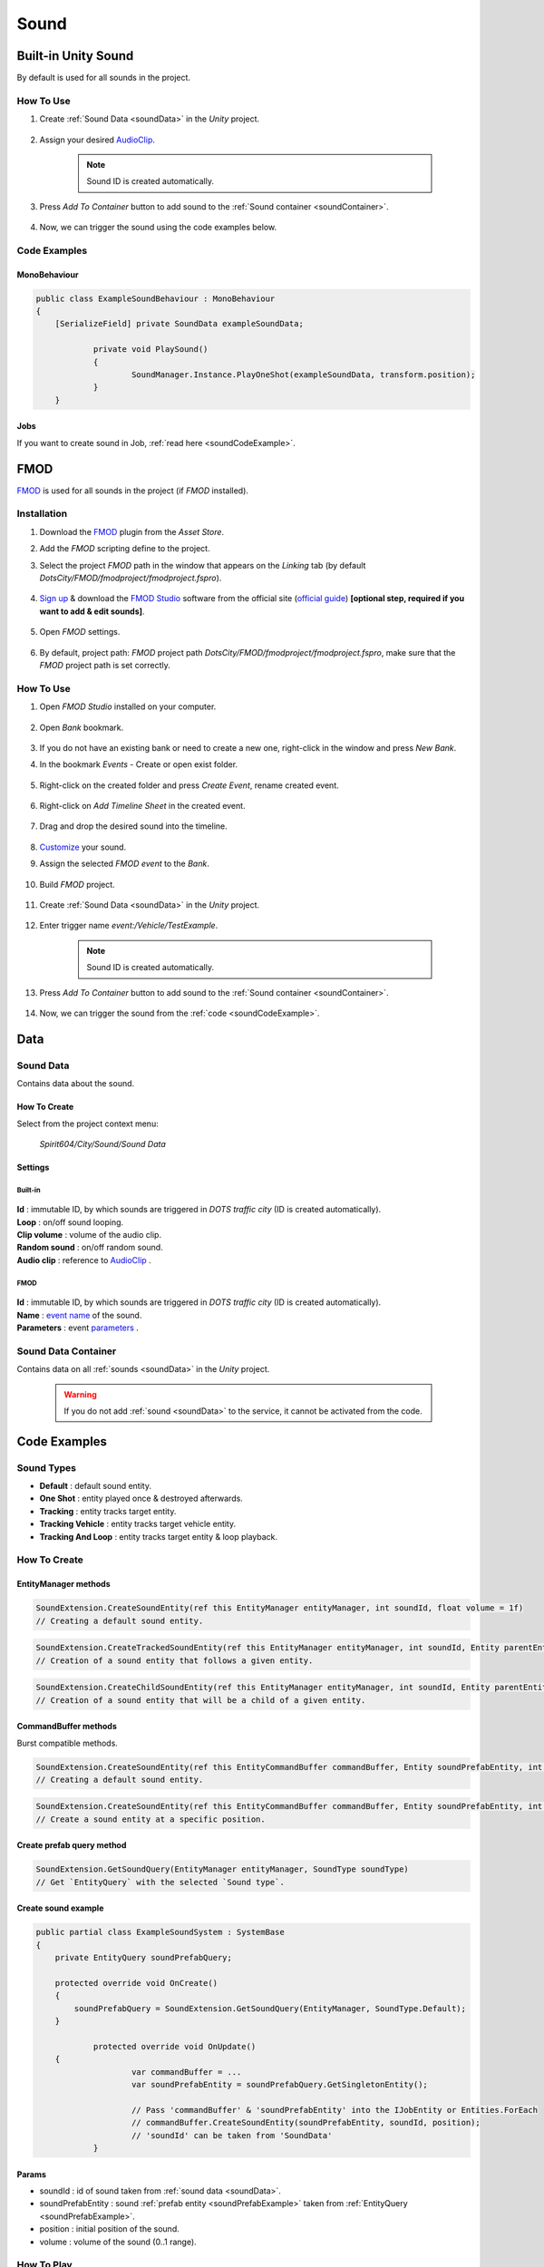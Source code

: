 .. _sound:

************
Sound
************

Built-in Unity Sound
============

By default is used for all sounds in the project.

How To Use
------------

#. Create :ref:`Sound Data <soundData>` in the `Unity` project.

	.. image:: /images/sound/SoundDataCreation.png
	
#. Assign your desired `AudioClip <https://docs.unity3d.com/ScriptReference/AudioClip.html>`_.

	.. image:: /images/sound/SoundDataBuiltin.png
	
	.. note:: Sound ID is created automatically.
	
#. Press `Add To Container` button to add sound to the :ref:`Sound container <soundContainer>`.	

	.. image:: /images/sound/FMOD-SoundServiceAddedExample.png
	
#. Now, we can trigger the sound using the code examples below.	

Code Examples
------------

MonoBehaviour
~~~~~~~~~~~~

..  code-block:: r

    public class ExampleSoundBehaviour : MonoBehaviour
    {
        [SerializeField] private SoundData exampleSoundData;
		
		private void PlaySound()
		{
			SoundManager.Instance.PlayOneShot(exampleSoundData, transform.position);
		}
	}
	
Jobs
~~~~~~~~~~~~

If you want to create sound in Job, :ref:`read here <soundCodeExample>`.

FMOD
============

`FMOD <https://www.fmod.com/docs/2.02/studio/welcome-to-fmod-studio.html>`_ is used for all sounds in the project (if `FMOD` installed).

Installation
------------

#. Download the `FMOD <https://assetstore.unity.com/packages/tools/audio/fmod-for-unity-161631>`_ plugin from the `Asset Store`.
#. Add the `FMOD` scripting define to the project.
#. Select the project `FMOD` path in the window that appears on the `Linking` tab (by default `DotsCity/FMOD/fmodproject/fmodproject.fspro`).

	.. image:: /images/sound/FMOD-setup.png
	
#. `Sign up <https://www.fmod.com/profile/register>`_ & download the `FMOD Studio <https://www.fmod.com/download>`_ software from the official site (`official guide <https://www.fmod.com/docs/2.02/unity/user-guide.html>`_) **[optional step, required if you want to add & edit sounds]**.

	.. image:: /images/sound/FMODstudio-download.png

#. Open `FMOD` settings.

	.. image:: /images/sound/FMOD-toolbar-settings.png
	
#. By default, project path: `FMOD` project path `DotsCity/FMOD/fmodproject/fmodproject.fspro`, make sure that the `FMOD` project path is set correctly.

	.. image:: /images/sound/FMOD-settings.png

How To Use
------------

#. Open `FMOD Studio` installed on your computer.

	.. image:: /images/sound/FMOD-Studio-mainwindow.png
	
#. Open `Bank` bookmark.

	.. image:: /images/sound/FMOD-Studio-bankwindow.png
	
#. If you do not have an existing bank or need to create a new one, right-click in the window and press `New Bank`.
#. In the bookmark `Events` - Create or open exist folder.

	.. image:: /images/sound/FMOD-Studio-eventswindow.png
	
#. Right-click on the created folder and press `Create Event`, rename created event.

	.. image:: /images/sound/FMOD-Studio-NewEventExample.png
	
#. Right-click on `Add Timeline Sheet` in the created event.

	.. image:: /images/sound/FMOD-Studio-NewTimelineExample.png
	.. image:: /images/sound/FMOD-Studio-NewTimelineExample2.png
	
#. Drag and drop the desired sound into the timeline.

	.. image:: /images/sound/FMOD-Studio-DragNDropTimelineExample.png
	
#. `Customize <https://www.fmod.com/docs/2.02/studio/authoring-events.html>`_  your sound.
#. Assign the selected `FMOD event` to the `Bank`.

	.. image:: /images/sound/FMOD-Studio-AssignToBankExample.png
	
#. Build `FMOD` project.

	.. image:: /images/sound/FMOD-Studio-BuildExample.png
	
#. Create :ref:`Sound Data <soundData>` in the `Unity` project.

	.. image:: /images/sound/SoundDataCreation.png
	
#. Enter trigger name `event:/Vehicle/TestExample`.

	.. image:: /images/sound/SoundDataExample2.png
	
	.. note:: Sound ID is created automatically.
	
#. Press `Add To Container` button to add sound to the :ref:`Sound container <soundContainer>`.	

	.. image:: /images/sound/FMOD-SoundServiceAddedExample.png
	
#. Now, we can trigger the sound from the :ref:`code <soundCodeExample>`.	

Data
============

.. _soundData:

Sound Data
------------

Contains data about the sound.

How To Create
~~~~~~~~~~~~

Select from the project context menu:

	`Spirit604/City/Sound/Sound Data`

	.. image:: /images/sound/SoundDataCreation.png
	
Settings
~~~~~~~~~~~~

Built-in
""""""""""""""

	.. image:: /images/sound/SoundDataBuiltin.png
	
| **Id** : immutable ID, by which sounds are triggered in `DOTS traffic city` (ID is created automatically).
| **Loop** : on/off sound looping.
| **Clip volume** : volume of the audio clip.
| **Random sound** : on/off random sound.
| **Audio clip** : reference to `AudioClip <https://docs.unity3d.com/ScriptReference/AudioClip.html>`_ .

FMOD
""""""""""""""

	.. image:: /images/sound/SoundDataExample.png
	
| **Id** : immutable ID, by which sounds are triggered in `DOTS traffic city` (ID is created automatically).
| **Name** : `event name <https://www.fmod.com/docs/2.02/studio/glossary.html#event>`_  of the sound.
| **Parameters** : event `parameters <https://www.fmod.com/docs/2.02/studio/glossary.html#parameter>`_ .

.. _soundContainer:

Sound Data Container
------------

Contains data on all :ref:`sounds <soundData>` in the `Unity` project.

	.. image:: /images/sound/FMOD-SoundServiceExample.png
	
	.. warning:: If you do not add :ref:`sound <soundData>` to the service, it cannot be activated from the code.
	
.. _soundCodeExample:

Code Examples
============

.. _soundType:

Sound Types
------------

* **Default** : default sound entity.
* **One Shot** : entity played once & destroyed afterwards.
* **Tracking** : entity tracks target entity.
* **Tracking Vehicle** : entity tracks target vehicle entity.
* **Tracking And Loop** : entity tracks target entity & loop playback.

.. _soundCodeHowToCreate:

How To Create
------------

EntityManager methods
~~~~~~~~~~~~

..  code-block:: r

	SoundExtension.CreateSoundEntity(ref this EntityManager entityManager, int soundId, float volume = 1f)
	// Creating a default sound entity.
	
..  code-block:: r

	SoundExtension.CreateTrackedSoundEntity(ref this EntityManager entityManager, int soundId, Entity parentEntity, float volume = 1f)
	// Creation of a sound entity that follows a given entity.
	
..  code-block:: r

	SoundExtension.CreateChildSoundEntity(ref this EntityManager entityManager, int soundId, Entity parentEntity, float volume = 1f)
	// Creation of a sound entity that will be a child of a given entity.
	
CommandBuffer methods
~~~~~~~~~~~~

Burst compatible methods.

..  code-block:: r

	SoundExtension.CreateSoundEntity(ref this EntityCommandBuffer commandBuffer, Entity soundPrefabEntity, int soundId, float volume = 1f)
	// Creating a default sound entity.
	
..  code-block:: r

	SoundExtension.CreateSoundEntity(ref this EntityCommandBuffer commandBuffer, Entity soundPrefabEntity, int soundId, float3 position, float volume = 1f)
	// Create a sound entity at a specific position.
	
.. _soundPrefabExample:

Create prefab query method
~~~~~~~~~~~~
	
..  code-block:: r

	SoundExtension.GetSoundQuery(EntityManager entityManager, SoundType soundType)
	// Get `EntityQuery` with the selected `Sound type`.
	
Create sound example
~~~~~~~~~~~~

..  code-block:: r

    public partial class ExampleSoundSystem : SystemBase
    {
        private EntityQuery soundPrefabQuery;

        protected override void OnCreate()
        {
            soundPrefabQuery = SoundExtension.GetSoundQuery(EntityManager, SoundType.Default);
        }
		
		protected override void OnUpdate()
        {
			var commandBuffer = ...
			var soundPrefabEntity = soundPrefabQuery.GetSingletonEntity();
			
			// Pass 'commandBuffer' & 'soundPrefabEntity' into the IJobEntity or Entities.ForEach
			// commandBuffer.CreateSoundEntity(soundPrefabEntity, soundId, position);
			// 'soundId' can be taken from 'SoundData'
		}
	
Params
~~~~~~~~~~~~
            
* soundId : id of sound taken from :ref:`sound data <soundData>`.
* soundPrefabEntity : sound :ref:`prefab entity <soundPrefabExample>` taken from :ref:`EntityQuery <soundPrefabExample>`.
* position : initial position of the sound.
* volume : volume of the sound (0..1 range).
	
How To Play
------------

..  code-block:: r
	
	public partial class PlayAndStopSoundExampleSystem : SystemBase
	{
	protected override void OnUpdate()
	{
	
	// Get world sounds
	var sounds = GetComponentLookup<SoundEventComponent>(false);
	
	Entities
	.WithBurst()
	.WithReadOnly(sounds)
	.ForEach((
		Entity entity
		in SoundHolder soundHolder) =>
	{
		// Some play condition
		bool shouldPlay = true; 
		
		// Some sound entity container component 
		Entity soundEntity = soundHolder.Entity 
		
		SoundEventComponent soundEvent = sounds[soundEntity];
		
		if (shouldPlay)
		{
			soundEvent.SetEvent(SoundEventType.Play);
		}
		else
		{
			soundEvent.SetEvent(SoundEventType.StopFadeout);
		}
			
	}).Schedule();
	}
	}
	
How To Destroy
------------

Enable the `PooledEventTag` component in the `sound` entity.

How To Loop
------------

#. Create a :ref:`Sound entity <soundCodeHowToCreate>`.
#. Add a `LoopSoundData` component (assign a `Duration` value).